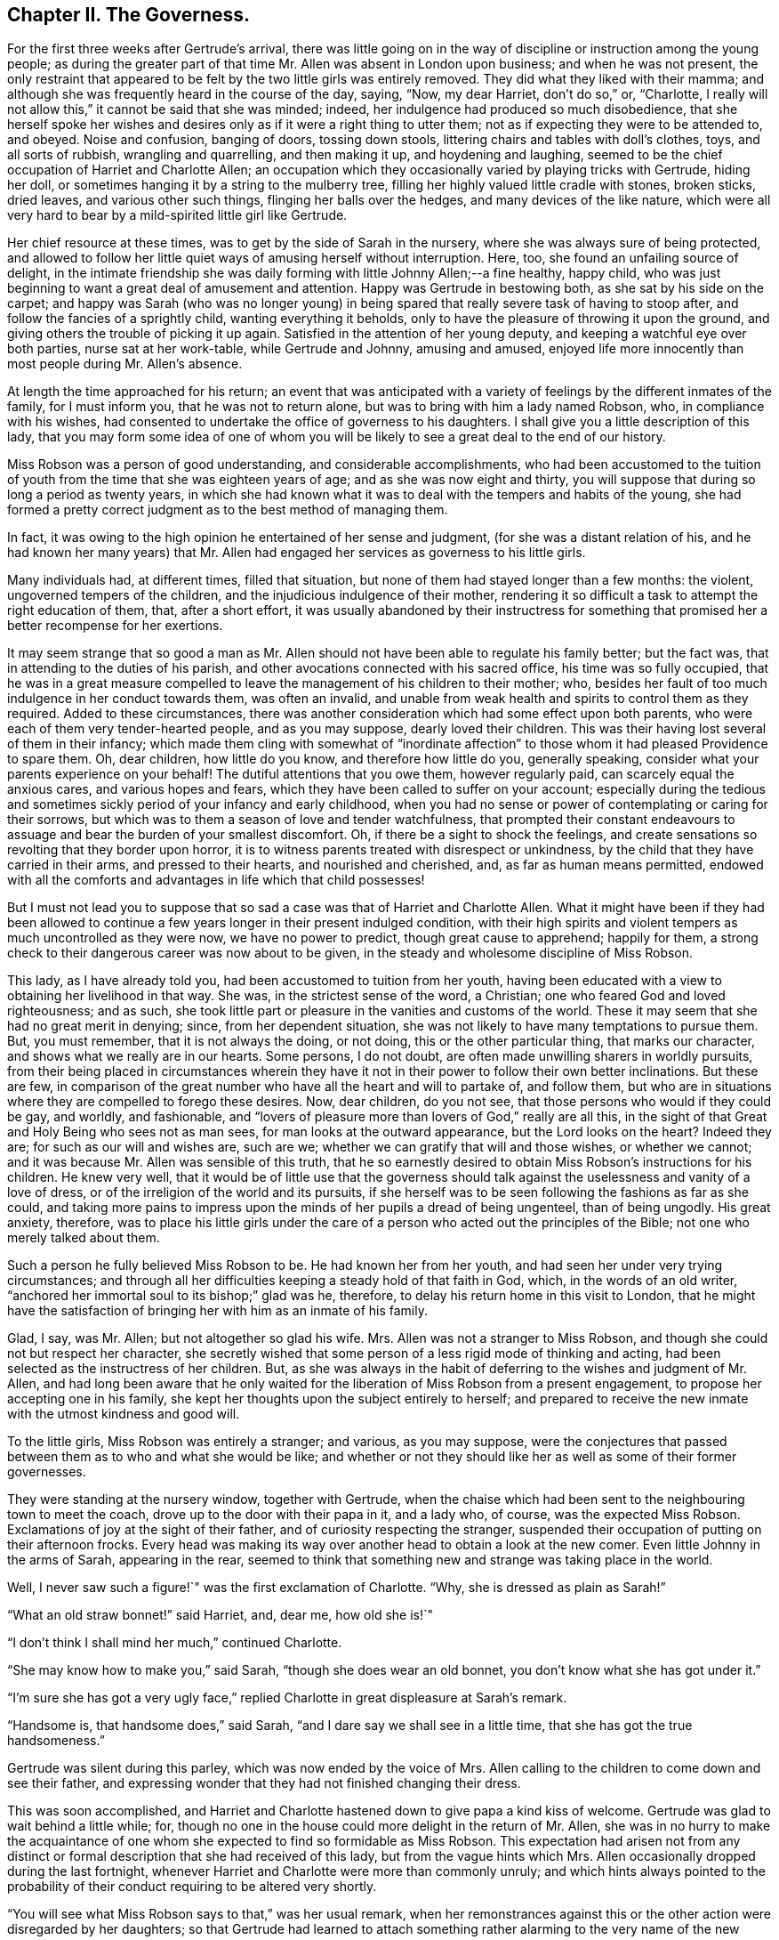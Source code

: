 == Chapter II. The Governess.

For the first three weeks after Gertrude`'s arrival,
there was little going on in the way of discipline or instruction among the young people;
as during the greater part of that time Mr. Allen was absent in London upon business;
and when he was not present,
the only restraint that appeared to be felt by the two little girls was entirely removed.
They did what they liked with their mamma;
and although she was frequently heard in the course of the day, saying, "`Now,
my dear Harriet, don`'t do so,`" or, "`Charlotte,
I really will not allow this,`" it cannot be said that she was minded; indeed,
her indulgence had produced so much disobedience,
that she herself spoke her wishes and desires only
as if it were a right thing to utter them;
not as if expecting they were to be attended to, and obeyed.
Noise and confusion, banging of doors, tossing down stools,
littering chairs and tables with doll`'s clothes, toys, and all sorts of rubbish,
wrangling and quarrelling, and then making it up, and hoydening and laughing,
seemed to be the chief occupation of Harriet and Charlotte Allen;
an occupation which they occasionally varied by playing tricks with Gertrude,
hiding her doll, or sometimes hanging it by a string to the mulberry tree,
filling her highly valued little cradle with stones, broken sticks, dried leaves,
and various other such things, flinging her balls over the hedges,
and many devices of the like nature,
which were all very hard to bear by a mild-spirited little girl like Gertrude.

Her chief resource at these times, was to get by the side of Sarah in the nursery,
where she was always sure of being protected,
and allowed to follow her little quiet ways of amusing herself without interruption.
Here, too, she found an unfailing source of delight,
in the intimate friendship she was daily forming with little Johnny Allen;--a fine healthy,
happy child, who was just beginning to want a great deal of amusement and attention.
Happy was Gertrude in bestowing both, as she sat by his side on the carpet;
and happy was Sarah (who was no longer young) in being spared
that really severe task of having to stoop after,
and follow the fancies of a sprightly child, wanting everything it beholds,
only to have the pleasure of throwing it upon the ground,
and giving others the trouble of picking it up again.
Satisfied in the attention of her young deputy,
and keeping a watchful eye over both parties, nurse sat at her work-table,
while Gertrude and Johnny, amusing and amused,
enjoyed life more innocently than most people during Mr. Allen`'s absence.

At length the time approached for his return;
an event that was anticipated with a variety of feelings
by the different inmates of the family,
for I must inform you, that he was not to return alone,
but was to bring with him a lady named Robson, who, in compliance with his wishes,
had consented to undertake the office of governess to his daughters.
I shall give you a little description of this lady,
that you may form some idea of one of whom you will
be likely to see a great deal to the end of our history.

Miss Robson was a person of good understanding, and considerable accomplishments,
who had been accustomed to the tuition of youth from
the time that she was eighteen years of age;
and as she was now eight and thirty,
you will suppose that during so long a period as twenty years,
in which she had known what it was to deal with the tempers and habits of the young,
she had formed a pretty correct judgment as to the best method of managing them.

In fact, it was owing to the high opinion he entertained of her sense and judgment,
(for she was a distant relation of his,
and he had known her many years) that Mr. Allen had
engaged her services as governess to his little girls.

Many individuals had, at different times, filled that situation,
but none of them had stayed longer than a few months: the violent,
ungoverned tempers of the children, and the injudicious indulgence of their mother,
rendering it so difficult a task to attempt the right education of them, that,
after a short effort,
it was usually abandoned by their instructress for something
that promised her a better recompense for her exertions.

It may seem strange that so good a man as Mr. Allen should
not have been able to regulate his family better;
but the fact was, that in attending to the duties of his parish,
and other avocations connected with his sacred office, his time was so fully occupied,
that he was in a great measure compelled to leave
the management of his children to their mother;
who, besides her fault of too much indulgence in her conduct towards them,
was often an invalid,
and unable from weak health and spirits to control them as they required.
Added to these circumstances,
there was another consideration which had some effect upon both parents,
who were each of them very tender-hearted people, and as you may suppose,
dearly loved their children.
This was their having lost several of them in their infancy;
which made them cling with somewhat of "`inordinate affection`"
to those whom it had pleased Providence to spare them.
Oh, dear children, how little do you know, and therefore how little do you,
generally speaking, consider what your parents experience on your behalf!
The dutiful attentions that you owe them, however regularly paid,
can scarcely equal the anxious cares, and various hopes and fears,
which they have been called to suffer on your account;
especially during the tedious and sometimes sickly
period of your infancy and early childhood,
when you had no sense or power of contemplating or caring for their sorrows,
but which was to them a season of love and tender watchfulness,
that prompted their constant endeavours to assuage
and bear the burden of your smallest discomfort.
Oh, if there be a sight to shock the feelings,
and create sensations so revolting that they border upon horror,
it is to witness parents treated with disrespect or unkindness,
by the child that they have carried in their arms, and pressed to their hearts,
and nourished and cherished, and, as far as human means permitted,
endowed with all the comforts and advantages in life which that child possesses!

But I must not lead you to suppose that so sad a
case was that of Harriet and Charlotte Allen.
What it might have been if they had been allowed to continue
a few years longer in their present indulged condition,
with their high spirits and violent tempers as much uncontrolled as they were now,
we have no power to predict, though great cause to apprehend; happily for them,
a strong check to their dangerous career was now about to be given,
in the steady and wholesome discipline of Miss Robson.

This lady, as I have already told you, had been accustomed to tuition from her youth,
having been educated with a view to obtaining her livelihood in that way.
She was, in the strictest sense of the word, a Christian;
one who feared God and loved righteousness; and as such,
she took little part or pleasure in the vanities and customs of the world.
These it may seem that she had no great merit in denying; since,
from her dependent situation, she was not likely to have many temptations to pursue them.
But, you must remember, that it is not always the doing, or not doing,
this or the other particular thing, that marks our character,
and shows what we really are in our hearts.
Some persons, I do not doubt, are often made unwilling sharers in worldly pursuits,
from their being placed in circumstances wherein they have
it not in their power to follow their own better inclinations.
But these are few,
in comparison of the great number who have all the heart and will to partake of,
and follow them,
but who are in situations where they are compelled to forego these desires.
Now, dear children, do you not see, that those persons who would if they could be gay,
and worldly, and fashionable,
and "`lovers of pleasure more than lovers of God,`" really are all this,
in the sight of that Great and Holy Being who sees not as man sees,
for man looks at the outward appearance, but the Lord looks on the heart?
Indeed they are; for such as our will and wishes are, such are we;
whether we can gratify that will and those wishes, or whether we cannot;
and it was because Mr. Allen was sensible of this truth,
that he so earnestly desired to obtain Miss Robson`'s instructions for his children.
He knew very well,
that it would be of little use that the governess should
talk against the uselessness and vanity of a love of dress,
or of the irreligion of the world and its pursuits,
if she herself was to be seen following the fashions as far as she could,
and taking more pains to impress upon the minds of her pupils a dread of being ungenteel,
than of being ungodly.
His great anxiety, therefore,
was to place his little girls under the care of a
person who acted out the principles of the Bible;
not one who merely talked about them.

Such a person he fully believed Miss Robson to be.
He had known her from her youth, and had seen her under very trying circumstances;
and through all her difficulties keeping a steady hold of that faith in God, which,
in the words of an old writer, "`anchored her immortal soul to its bishop;`" glad was he,
therefore, to delay his return home in this visit to London,
that he might have the satisfaction of bringing her with him as an inmate of his family.

Glad, I say, was Mr. Allen; but not altogether so glad his wife.
Mrs. Allen was not a stranger to Miss Robson,
and though she could not but respect her character,
she secretly wished that some person of a less rigid mode of thinking and acting,
had been selected as the instructress of her children.
But, as she was always in the habit of deferring to the wishes and judgment of Mr. Allen,
and had long been aware that he only waited for the
liberation of Miss Robson from a present engagement,
to propose her accepting one in his family,
she kept her thoughts upon the subject entirely to herself;
and prepared to receive the new inmate with the utmost kindness and good will.

To the little girls, Miss Robson was entirely a stranger; and various,
as you may suppose,
were the conjectures that passed between them as to who and what she would be like;
and whether or not they should like her as well as some of their former governesses.

They were standing at the nursery window, together with Gertrude,
when the chaise which had been sent to the neighbouring town to meet the coach,
drove up to the door with their papa in it, and a lady who, of course,
was the expected Miss Robson.
Exclamations of joy at the sight of their father,
and of curiosity respecting the stranger,
suspended their occupation of putting on their afternoon frocks.
Every head was making its way over another head to obtain a look at the new comer.
Even little Johnny in the arms of Sarah, appearing in the rear,
seemed to think that something new and strange was taking place in the world.

Well, I never saw such a figure!`" was the first exclamation of Charlotte.
"`Why, she is dressed as plain as Sarah!`"

"`What an old straw bonnet!`" said Harriet, and, dear me, how old she is!`"

"`I don`'t think I shall mind her much,`" continued Charlotte.

"`She may know how to make you,`" said Sarah, "`though she does wear an old bonnet,
you don`'t know what she has got under it.`"

"`I`'m sure she has got a very ugly face,`" replied
Charlotte in great displeasure at Sarah`'s remark.

"`Handsome is, that handsome does,`" said Sarah,
"`and I dare say we shall see in a little time, that she has got the true handsomeness.`"

Gertrude was silent during this parley, which was now ended by the voice of Mrs.
Allen calling to the children to come down and see their father,
and expressing wonder that they had not finished changing their dress.

This was soon accomplished,
and Harriet and Charlotte hastened down to give papa a kind kiss of welcome.
Gertrude was glad to wait behind a little while; for,
though no one in the house could more delight in the return of Mr. Allen,
she was in no hurry to make the acquaintance of one
whom she expected to find so formidable as Miss Robson.
This expectation had arisen not from any distinct or formal
description that she had received of this lady,
but from the vague hints which Mrs.
Allen occasionally dropped during the last fortnight,
whenever Harriet and Charlotte were more than commonly unruly;
and which hints always pointed to the probability
of their conduct requiring to be altered very shortly.

"`You will see what Miss Robson says to that,`" was her usual remark,
when her remonstrances against this or the other action were disregarded by her daughters;
so that Gertrude had learned to attach something
rather alarming to the very name of the new governess.

It was a great relief to her, therefore,
on going down with Sarah and Johnny to see Mr. Allen,
to find that Miss Robson had left the room to prepare for dinner;
and as the children had already dined,
Gertrude only waited to receive Mr. Allen`'s kind welcome,
and then retired with them to the nursery.

At the tea-table in the afternoon, they first met with Miss Robson,
whom they found sitting with Mrs.
Allen only,
Mr. Allen being engaged in his study with one of
his parishioners who had called upon business;
and, as he was likely to be detained some time,
he desired they would not wait tea for him.

"`Come in,`" said Mrs.
Allen, as Harriet, in her boisterous way, burst open the door,
and was then hastily retiring, nearly overturning her sister and Gertrude,
who were just behind her, and about to follow her into the room.

"`Come in, I say,`" repeated Mrs.
Allen, enforcing her command by rising from her chair and coming to the door,
in order to bring the little girls towards Miss Robson.
Having introduced them to her by name, and Gertrude as "`a little orphan girl from India,
placed under Mr. Allen`'s guardianship,`" she desired
them to take their places at the table.

Gertrude obeyed with her usual quietness,
and the other two with their usual bustle and noise.
As soon as they were seated, a deep silence ensued;
such as was sometimes the case in Mr. Allen`'s presence, who always commanded it,
when rough or foolish behaviour was in any way going forward;
but which seldom occurred in his absence.
Not to do as they liked then, was something so strange to Harriet and Charlotte,
that they knew not what to make of it; and therefore, like all uncontrolled,
selfish children, who care for nobody`'s feelings but their own,
supposing that the restraint they felt was owing to Miss Robson`'s presence,
they began to look first at her, and then at each other,
as if comparing their thoughts about her, then half laughing,--and, in short,
behaving in so unbecoming a way, that Mrs.
Allen was quite ashamed for them.
Finding, at last, that her many nods, and frowns, and shakes of the head were unheeded,
she spoke loudly, and told Harriet that "`if she did not mind what she was about,
she would send her out of the room.`"
This reprimand produced some reformation;
for Harriet knew that "`the sending out of the room`" never came but in extreme cases;
and that it comprised not merely going out of that apartment,
but generally the going into another, which was papa`'s study,
where she was certain of receiving reproof of a more severe and
searching kind than mamma was in the habit of administering.
There was scarcely anything that Harriet and Charlotte really feared, and,
in a certain degree respected, more than their father`'s rebukes;
for though they were violent and rough tempered children, they were not without feeling;
and when Mr. Allen spoke, it was to the heart and to the conscience,
and they always understood what he meant,
and were deeply humbled by the consciousness of deserving it.

During the time that they had been conducting themselves so improperly,
Miss Robson had been forming an acquaintance with little Gertrude,
in whose mild countenance and gentle manners, she saw so much that was engaging,
that she beheld with less concern than she otherwise
might the ill behaviour of her companions.
"`Here, at least,`" she thought to herself,
"`I may hope for a pupil that will afford me some fruit for my labours!
Nor was the good lady discouraged by what she saw in the other two little girls;
she perceived at once, from Harriet`'s manner at her first coming into the room,
and her mother`'s being obliged twice to speak her wishes,
and even to rise from her seat to enforce obedience to them on that occasion,
that these poor children laboured under the severest of all disadvantages,
even that of having been allowed to have their own way,
and not to mind when they were reproved.
It was not the first time by many,
that Miss Robson had been called upon to deal with children so circumstanced;
and when she considered their early years, and the hope held out thereby,
that they were not yet past being brought under proper control,
she felt only stronger desires and more fervent breathings
in her heart to the Father and Giver of all Goodness,
that, aided by His wisdom and power,
she might be instrumental in reclaiming them from their present dangerous condition.
